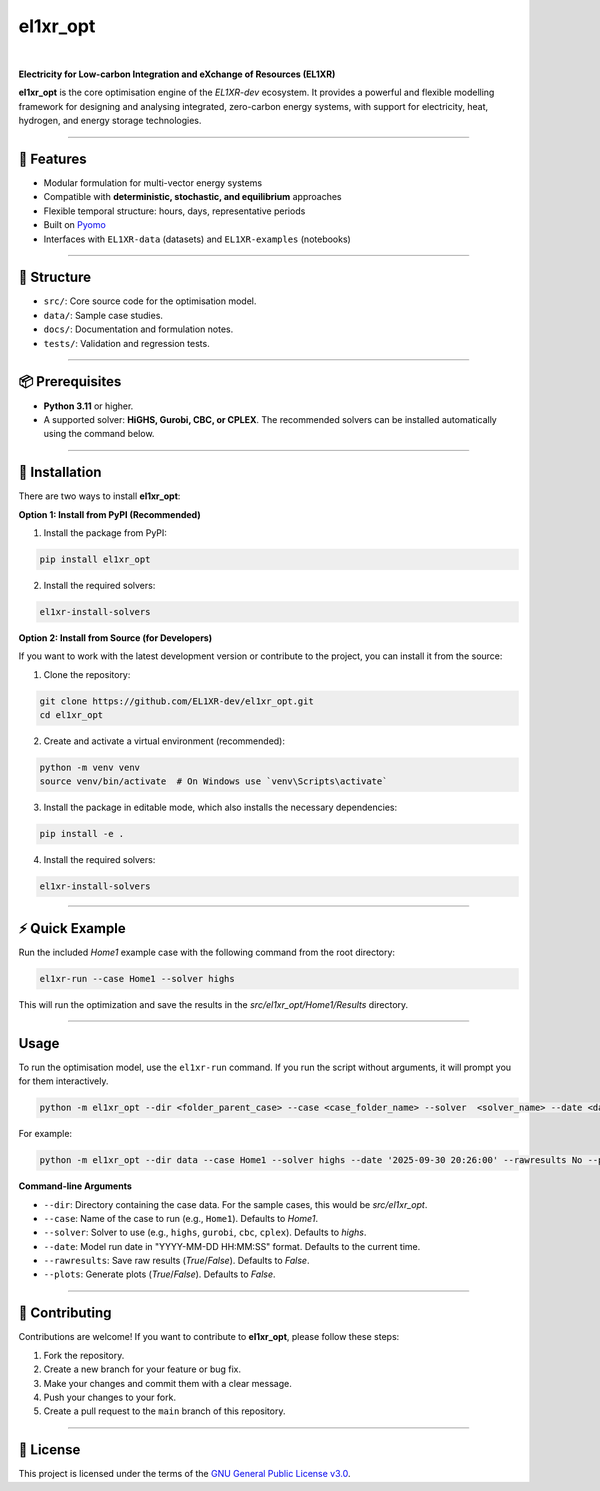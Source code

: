 el1xr_opt
=========
.. image:: https://raw.githubusercontent.com/EL1XR-dev/el1xr_opt/refs/heads/main/docs/img/el1xr_opt_logo_v6.png
   :width: 120
   :align: right
   :alt: EL1XR logo

|

.. image:: https://badge.fury.io/py/el1xr_opt.svg
    :target: https://badge.fury.io/py/el1xr_opt
    :alt: PyPI

.. image:: https://img.shields.io/pypi/pyversions/el1xr_opt.svg
   :target: https://pypi.org/project/el1xr_opt/
   :alt: Python version

.. image:: https://img.shields.io/github/actions/workflow/status/EL1XR-dev/el1xr_opt/conda-build.yml
   :target: https://github.com/EL1XR-dev/el1xr_opt/actions/workflows/conda-build.yml   
   :alt: GitHub Actions Workflow Status

.. image:: https://img.shields.io/readthedocs/el1xr_opt
   :target: https://el1xr-opt.readthedocs.io/en/latest/
   :alt: Read the Docs

.. image:: https://app.codacy.com/project/badge/Grade/2b804a25f68749498c5207dcdd05ed67
   :target: https://app.codacy.com/gh/EL1XR-dev/el1xr_opt/dashboard?utm_source=gh&utm_medium=referral&utm_content=&utm_campaign=Badge_grade
   :alt: Codacy Badge

.. image:: https://img.shields.io/pepy/dt/el1xr_opt.svg
   :target: https://pepy.tech/project/el1xr_opt
   :alt: Downloads

**Electricity for Low-carbon Integration and eXchange of Resources (EL1XR)**

**el1xr_opt** is the core optimisation engine of the `EL1XR-dev` ecosystem. It provides a powerful and flexible modelling framework for designing and analysing integrated, zero-carbon energy systems, with support for electricity, heat, hydrogen, and energy storage technologies.

----

🚀 Features
-----------

- Modular formulation for multi-vector energy systems
- Compatible with **deterministic, stochastic, and equilibrium** approaches
- Flexible temporal structure: hours, days, representative periods
- Built on `Pyomo <https://pyomo.readthedocs.io/en/stable/>`_
- Interfaces with ``EL1XR-data`` (datasets) and ``EL1XR-examples`` (notebooks)

----

📂 Structure
------------

- ``src/``: Core source code for the optimisation model.
- ``data/``: Sample case studies.
- ``docs/``: Documentation and formulation notes.
- ``tests/``: Validation and regression tests.

----

📦 Prerequisites
----------------

- **Python 3.11** or higher.
- A supported solver: **HiGHS, Gurobi, CBC, or CPLEX**. The recommended solvers can be installed automatically using the command below.

----

🚀 Installation
---------------

There are two ways to install **el1xr_opt**:

**Option 1: Install from PyPI (Recommended)**

1. Install the package from PyPI:

.. code-block:: bash

   pip install el1xr_opt

2. Install the required solvers:

.. code-block:: bash

   el1xr-install-solvers

**Option 2: Install from Source (for Developers)**

If you want to work with the latest development version or contribute to the project, you can install it from the source:

1. Clone the repository:

.. code-block:: bash

   git clone https://github.com/EL1XR-dev/el1xr_opt.git
   cd el1xr_opt

2. Create and activate a virtual environment (recommended):

.. code-block:: bash

   python -m venv venv
   source venv/bin/activate  # On Windows use `venv\Scripts\activate`

3. Install the package in editable mode, which also installs the necessary dependencies:

.. code-block:: bash

   pip install -e .

4. Install the required solvers:

.. code-block:: bash

   el1xr-install-solvers

----

⚡ Quick Example
----------------

Run the included `Home1` example case with the following command from the root directory:

.. code-block:: bash

   el1xr-run --case Home1 --solver highs

This will run the optimization and save the results in the `src/el1xr_opt/Home1/Results` directory.

----

Usage
-----

To run the optimisation model, use the ``el1xr-run`` command. If you run the script without arguments, it will prompt you for them interactively.

.. code-block:: bash

   python -m el1xr_opt --dir <folder_parent_case> --case <case_folder_name> --solver  <solver_name> --date <date_string> --rawresults <'Yes'-or-'No'> --plots <'Yes'-or-'No'>

For example:

.. code-block:: bash

   python -m el1xr_opt --dir data --case Home1 --solver highs --date '2025-09-30 20:26:00' --rawresults No --plots No

**Command-line Arguments**

- ``--dir``: Directory containing the case data. For the sample cases, this would be `src/el1xr_opt`.
- ``--case``: Name of the case to run (e.g., ``Home1``). Defaults to `Home1`.
- ``--solver``: Solver to use (e.g., ``highs``, ``gurobi``, ``cbc``, ``cplex``). Defaults to `highs`.
- ``--date``: Model run date in "YYYY-MM-DD HH:MM:SS" format. Defaults to the current time.
- ``--rawresults``: Save raw results (`True`/`False`). Defaults to `False`.
- ``--plots``: Generate plots (`True`/`False`). Defaults to `False`.

----

🤝 Contributing
---------------

Contributions are welcome! If you want to contribute to **el1xr_opt**, please follow these steps:

1. Fork the repository.
2. Create a new branch for your feature or bug fix.
3. Make your changes and commit them with a clear message.
4. Push your changes to your fork.
5. Create a pull request to the ``main`` branch of this repository.

----

📄 License
----------

This project is licensed under the terms of the `GNU General Public License v3.0 <LICENSE>`_.
